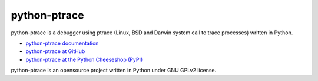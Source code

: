 =============
python-ptrace
=============

python-ptrace is a debugger using ptrace (Linux, BSD and Darwin system call to
trace processes) written in Python.

* `python-ptrace documentation
  <http://python-ptrace.readthedocs.io/>`_
* `python-ptrace at GitHub
  <https://github.com/haypo/python-ptrace>`_
* `python-ptrace at the Python Cheeseshop (PyPI)
  <http://pypi.python.org/pypi/python-ptrace>`_

python-ptrace is an opensource project written in Python under GNU GPLv2
license.
